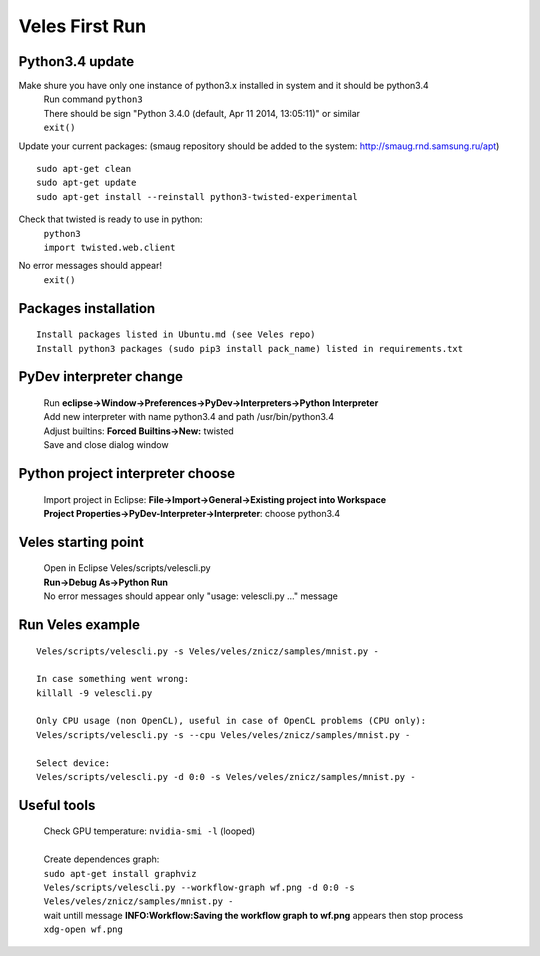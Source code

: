 Veles First Run
===============

=================
Python3.4 update
=================

Make shure you have only one instance of python3.x installed in system and it should be python3.4
 |  Run command ``python3``
 |  There should be sign "Python 3.4.0 (default, Apr 11 2014, 13:05:11)" or similar
 |  ``exit()``

Update your current packages:
(smaug repository should be added to the system: http://smaug.rnd.samsung.ru/apt)
::

    sudo apt-get clean
    sudo apt-get update
    sudo apt-get install --reinstall python3-twisted-experimental

Check that twisted is ready to use in python:
 |  ``python3``
 |  ``import twisted.web.client``
No error messages should appear!
 |  ``exit()``


=====================
Packages installation
=====================
::

    Install packages listed in Ubuntu.md (see Veles repo)
    Install python3 packages (sudo pip3 install pack_name) listed in requirements.txt

========================
PyDev interpreter change
========================

 |  Run **eclipse->Window->Preferences->PyDev->Interpreters->Python Interpreter**
 |  Add new interpreter with name python3.4 and path /usr/bin/python3.4
 |  Adjust builtins: **Forced Builtins->New:** twisted
 |  Save and close dialog window

=================================
Python project interpreter choose
=================================
 |  Import project in Eclipse: **File->Import->General->Existing project into Workspace**
 |  **Project Properties->PyDev-Interpreter->Interpreter**: choose python3.4

====================
Veles starting point
====================
 |  Open in Eclipse Veles/scripts/velescli.py
 |  **Run->Debug As->Python Run**
 |  No error messages should appear only "usage: velescli.py ..." message

=================
Run Veles example
=================
::

    Veles/scripts/velescli.py -s Veles/veles/znicz/samples/mnist.py -

    In case something went wrong:
    killall -9 velescli.py

    Only CPU usage (non OpenCL), useful in case of OpenCL problems (CPU only):
    Veles/scripts/velescli.py -s --cpu Veles/veles/znicz/samples/mnist.py -

    Select device:
    Veles/scripts/velescli.py -d 0:0 -s Veles/veles/znicz/samples/mnist.py -

============
Useful tools
============

 |  Check GPU temperature: ``nvidia-smi -l`` (looped)
 |
 |  Create dependences graph:
 |  ``sudo apt-get install graphviz``
 |  ``Veles/scripts/velescli.py --workflow-graph wf.png -d 0:0 -s Veles/veles/znicz/samples/mnist.py -``
 |  wait untill message **INFO:Workflow:Saving the workflow graph to wf.png** appears then stop process
 |  ``xdg-open wf.png``
